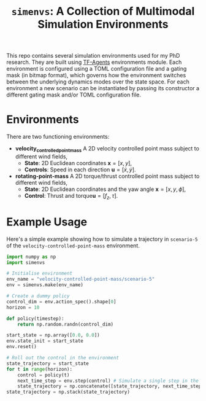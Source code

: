 #+TITLE: =simenvs=: A Collection of Multimodal Simulation Environments

This repo contains several simulation environments used for my PhD research.
They are built using [[https://www.tensorflow.org/agents][TF-Agents]] environments module.
Each environment is configured using a TOML configuration file and a gating mask (in bitmap format),
which governs how the environment switches between the underlying dynamics modes over the state space.
For each environment a new scenario can be instantiated by passing its constructor a different gating mask
and/or TOML configuration file.

* Environments
There are two functioning environments:
- *velocity_controlled_point_mass* A 2D velocity controlled point mass subject to different wind fields,
  - *State*: 2D Euclidean coordinates $\mathbf{x} = [x, y]$,
  - *Controls*: Speed in each direction $\mathbf{u} = [\dot{x}, \dot{y}]$.
- *rotating-point-mass* A 2D torque/thrust controlled point mass subject to different wind fields,
  - *State*: 2D Euclidean coordinates and the yaw angle $\mathbf{x} = [x, y, \phi]$,
  - *Control*: Thrust and torque$\mathbf{u} = [f_z, \tau]$.

* Example Usage
Here's a simple example showing how to simulate a trajectory in =scenario-5= of the
=velocity-controlled-point-mass= environment.
#+begin_src python
import numpy as np
import simenvs

# Initialise environment
env_name = "velocity-controlled-point-mass/scenario-5"
env = simenvs.make(env_name)

# Create a dummy policy
control_dim = env.action_spec().shape[0]
horizon = 10

def policy(timestep):
    return np.random.randn(control_dim)

start_state = np.array([0.0, 0.0])
env.state_init = start_state
env.reset()

# Roll out the control in the environment
state_trajectory = start_state
for t in range(horizon):
    control = policy(t)
    next_time_step = env.step(control) # Simulate a single step in the environment
    state_trajectory = np.concatenate([state_trajectory, next_time_step.observation])
state_trajectory = np.stack(state_trajectory)
#+end_src
